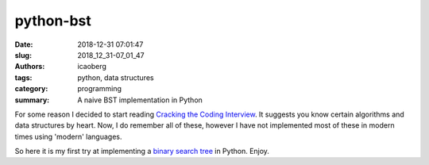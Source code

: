 python-bst
##########

:date: 2018-12-31 07:01:47
:slug: 2018_12_31-07_01_47
:authors: icaoberg
:tags: python, data structures
:category: programming
:summary: A naive BST implementation in Python

.. raw:: html

	<a href="https://github.com/icaoberg/python-bst"><img width="50%" src="https://raw.githubusercontent.com/icaoberg/python-bst/master/images/bst.png" /></a>

For some reason I decided to start reading `Cracking the Coding Interview <https://www.amazon.com/Cracking-Coding-Interview-Programming-Questions/dp/098478280X>`_. It suggests you know certain algorithms and data structures by heart. Now, I do remember all of these, however I have not implemented most of these in modern times using 'modern' languages.

So here it is my first try at implementing a `binary search tree <https://en.wikipedia.org/wiki/Binary_search_tree>`_ in Python. Enjoy.